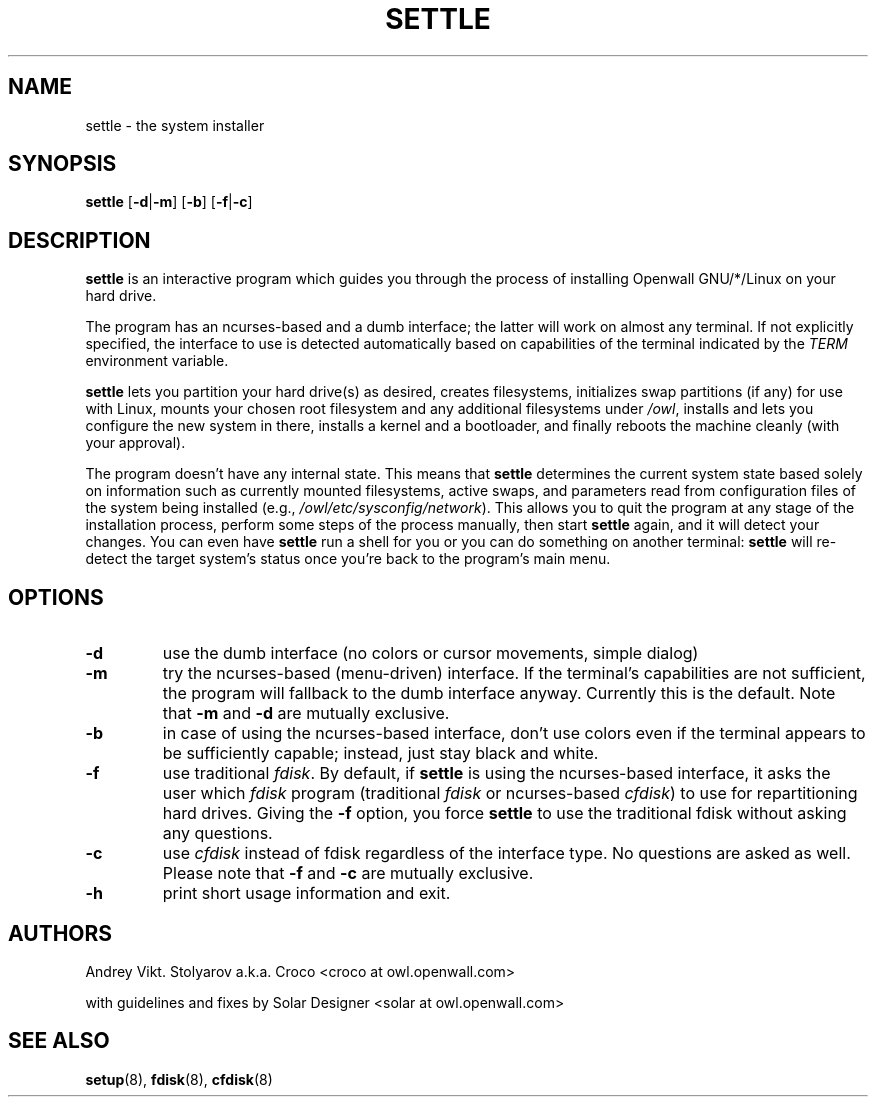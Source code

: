 .TH SETTLE 8 "09 January 2007" "Openwall Project" "System Administration"
.SH NAME
settle \- the system installer
.SH SYNOPSIS
.B settle
.RB [ -d | -m ]
.RB [ -b ]
.RB [ -f | -c ]
.SH DESCRIPTION
.B settle
is an interactive program which guides you through the process of
installing Openwall GNU/*/Linux on your hard drive.
.PP
The program has an ncurses-based and a dumb interface;
the latter will work on almost any terminal.
If not explicitly specified, the interface to use is detected automatically
based on capabilities of the terminal indicated by the
.I TERM
environment variable.
.PP
.B settle
lets you partition your hard drive(s) as desired,
creates filesystems,
initializes swap partitions (if any) for use with Linux,
mounts your chosen root filesystem and any additional filesystems under
.IR /owl ,
installs and lets you configure the new system in there,
installs a kernel and a bootloader,
and finally reboots the machine cleanly (with your approval).
.PP
The program doesn't have any internal state.
This means that
.B settle
determines the current system state based solely on information such as
currently mounted filesystems, active swaps, and parameters read from
configuration files of the system being installed
(e.g.,
.IR /owl/etc/sysconfig/network ).
This allows you to quit the program at any stage of the installation
process, perform some steps of the process manually, then start
.B settle
again, and it will detect your changes.
You can even have
.B settle
run a shell for you or you can do something on another terminal:
.B settle
will re-detect the target system's status once you're back to the
program's main menu.
.SH OPTIONS
.TP
.B -d
use the dumb interface (no colors or cursor movements, simple dialog)
.TP
.B -m
try the ncurses-based (menu-driven) interface.
If the terminal's capabilities are not sufficient, the program will
fallback to the dumb interface anyway.
Currently this is the default.  Note that
.B -m
and
.B -d
are mutually exclusive.
.TP
.B -b
in case of using the ncurses-based interface, don't use colors even if
the terminal appears to be sufficiently capable;
instead, just stay black and white.
.TP
.B -f
use traditional
.IR fdisk .
By default, if
.B settle
is using the ncurses-based interface, it asks the user which
.I fdisk
program (traditional
.I fdisk
or ncurses-based
.IR cfdisk )
to use for repartitioning hard drives.
Giving the
.B -f
option, you force
.B settle
to use the traditional fdisk without asking any questions.
.TP
.B -c
use
.I cfdisk
instead of fdisk regardless of the interface type.
No questions are asked as well.
Please note that
.B -f
and
.B -c
are mutually exclusive.
.TP
.B -h
print short usage information and exit.
.SH AUTHORS
Andrey Vikt. Stolyarov a.k.a. Croco <croco at owl.openwall.com>
.PP
with guidelines and fixes by Solar Designer <solar at owl.openwall.com>
.SH SEE ALSO
.BR setup (8),
.BR fdisk (8),
.BR cfdisk (8)
